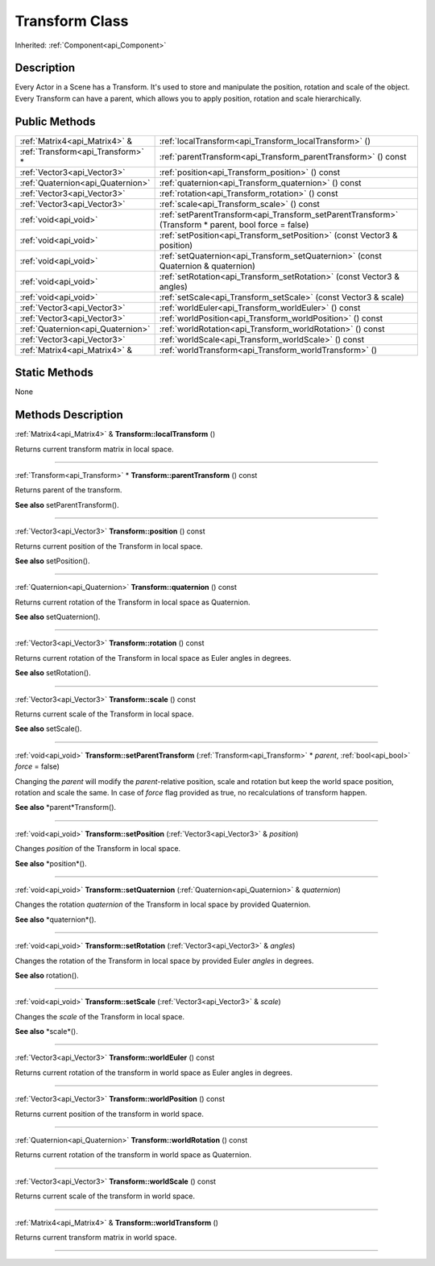.. _api_Transform:
Transform Class
================

Inherited: :ref:`Component<api_Component>`

.. _api_Transform_description:
Description
-----------

Every Actor in a Scene has a Transform. It's used to store and manipulate the position, rotation and scale of the object. Every Transform can have a parent, which allows you to apply position, rotation and scale hierarchically.



.. _api_Transform_public:
Public Methods
--------------

+-----------------------------------+-------------------------------------------------------------------------------------------------------+
|     :ref:`Matrix4<api_Matrix4>` & | :ref:`localTransform<api_Transform_localTransform>` ()                                                |
+-----------------------------------+-------------------------------------------------------------------------------------------------------+
| :ref:`Transform<api_Transform>` * | :ref:`parentTransform<api_Transform_parentTransform>` () const                                        |
+-----------------------------------+-------------------------------------------------------------------------------------------------------+
|       :ref:`Vector3<api_Vector3>` | :ref:`position<api_Transform_position>` () const                                                      |
+-----------------------------------+-------------------------------------------------------------------------------------------------------+
| :ref:`Quaternion<api_Quaternion>` | :ref:`quaternion<api_Transform_quaternion>` () const                                                  |
+-----------------------------------+-------------------------------------------------------------------------------------------------------+
|       :ref:`Vector3<api_Vector3>` | :ref:`rotation<api_Transform_rotation>` () const                                                      |
+-----------------------------------+-------------------------------------------------------------------------------------------------------+
|       :ref:`Vector3<api_Vector3>` | :ref:`scale<api_Transform_scale>` () const                                                            |
+-----------------------------------+-------------------------------------------------------------------------------------------------------+
|             :ref:`void<api_void>` | :ref:`setParentTransform<api_Transform_setParentTransform>` (Transform * parent, bool  force = false) |
+-----------------------------------+-------------------------------------------------------------------------------------------------------+
|             :ref:`void<api_void>` | :ref:`setPosition<api_Transform_setPosition>` (const Vector3 & position)                              |
+-----------------------------------+-------------------------------------------------------------------------------------------------------+
|             :ref:`void<api_void>` | :ref:`setQuaternion<api_Transform_setQuaternion>` (const Quaternion & quaternion)                     |
+-----------------------------------+-------------------------------------------------------------------------------------------------------+
|             :ref:`void<api_void>` | :ref:`setRotation<api_Transform_setRotation>` (const Vector3 & angles)                                |
+-----------------------------------+-------------------------------------------------------------------------------------------------------+
|             :ref:`void<api_void>` | :ref:`setScale<api_Transform_setScale>` (const Vector3 & scale)                                       |
+-----------------------------------+-------------------------------------------------------------------------------------------------------+
|       :ref:`Vector3<api_Vector3>` | :ref:`worldEuler<api_Transform_worldEuler>` () const                                                  |
+-----------------------------------+-------------------------------------------------------------------------------------------------------+
|       :ref:`Vector3<api_Vector3>` | :ref:`worldPosition<api_Transform_worldPosition>` () const                                            |
+-----------------------------------+-------------------------------------------------------------------------------------------------------+
| :ref:`Quaternion<api_Quaternion>` | :ref:`worldRotation<api_Transform_worldRotation>` () const                                            |
+-----------------------------------+-------------------------------------------------------------------------------------------------------+
|       :ref:`Vector3<api_Vector3>` | :ref:`worldScale<api_Transform_worldScale>` () const                                                  |
+-----------------------------------+-------------------------------------------------------------------------------------------------------+
|     :ref:`Matrix4<api_Matrix4>` & | :ref:`worldTransform<api_Transform_worldTransform>` ()                                                |
+-----------------------------------+-------------------------------------------------------------------------------------------------------+



.. _api_Transform_static:
Static Methods
--------------

None

.. _api_Transform_methods:
Methods Description
-------------------

.. _api_Transform_localTransform:

:ref:`Matrix4<api_Matrix4>` & **Transform::localTransform** ()

Returns current transform matrix in local space.

----

.. _api_Transform_parentTransform:

:ref:`Transform<api_Transform>` * **Transform::parentTransform** () const

Returns parent of the transform.

**See also** setParentTransform().

----

.. _api_Transform_position:

:ref:`Vector3<api_Vector3>`  **Transform::position** () const

Returns current position of the Transform in local space.

**See also** setPosition().

----

.. _api_Transform_quaternion:

:ref:`Quaternion<api_Quaternion>`  **Transform::quaternion** () const

Returns current rotation of the Transform in local space as Quaternion.

**See also** setQuaternion().

----

.. _api_Transform_rotation:

:ref:`Vector3<api_Vector3>`  **Transform::rotation** () const

Returns current rotation of the Transform in local space as Euler angles in degrees.

**See also** setRotation().

----

.. _api_Transform_scale:

:ref:`Vector3<api_Vector3>`  **Transform::scale** () const

Returns current scale of the Transform in local space.

**See also** setScale().

----

.. _api_Transform_setParentTransform:

:ref:`void<api_void>`  **Transform::setParentTransform** (:ref:`Transform<api_Transform>` * *parent*, :ref:`bool<api_bool>`  *force* = false)

Changing the *parent* will modify the *parent*-relative position, scale and rotation but keep the world space position, rotation and scale the same. In case of *force* flag provided as true, no recalculations of transform happen.

**See also** *parent*Transform().

----

.. _api_Transform_setPosition:

:ref:`void<api_void>`  **Transform::setPosition** (:ref:`Vector3<api_Vector3>` & *position*)

Changes *position* of the Transform in local space.

**See also** *position*().

----

.. _api_Transform_setQuaternion:

:ref:`void<api_void>`  **Transform::setQuaternion** (:ref:`Quaternion<api_Quaternion>` & *quaternion*)

Changes the rotation *quaternion* of the Transform in local space by provided Quaternion.

**See also** *quaternion*().

----

.. _api_Transform_setRotation:

:ref:`void<api_void>`  **Transform::setRotation** (:ref:`Vector3<api_Vector3>` & *angles*)

Changes the rotation of the Transform in local space by provided Euler *angles* in degrees.

**See also** rotation().

----

.. _api_Transform_setScale:

:ref:`void<api_void>`  **Transform::setScale** (:ref:`Vector3<api_Vector3>` & *scale*)

Changes the *scale* of the Transform in local space.

**See also** *scale*().

----

.. _api_Transform_worldEuler:

:ref:`Vector3<api_Vector3>`  **Transform::worldEuler** () const

Returns current rotation of the transform in world space as Euler angles in degrees.

----

.. _api_Transform_worldPosition:

:ref:`Vector3<api_Vector3>`  **Transform::worldPosition** () const

Returns current position of the transform in world space.

----

.. _api_Transform_worldRotation:

:ref:`Quaternion<api_Quaternion>`  **Transform::worldRotation** () const

Returns current rotation of the transform in world space as Quaternion.

----

.. _api_Transform_worldScale:

:ref:`Vector3<api_Vector3>`  **Transform::worldScale** () const

Returns current scale of the transform in world space.

----

.. _api_Transform_worldTransform:

:ref:`Matrix4<api_Matrix4>` & **Transform::worldTransform** ()

Returns current transform matrix in world space.

----


